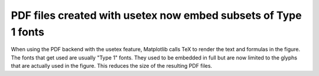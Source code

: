 PDF files created with usetex now embed subsets of Type 1 fonts
---------------------------------------------------------------

When using the PDF backend with the usetex feature,
Matplotlib calls TeX to render the text and formulas in the figure.
The fonts that get used are usually "Type 1" fonts.
They used to be embedded in full
but are now limited to the glyphs that are actually used in the figure.
This reduces the size of the resulting PDF files.
